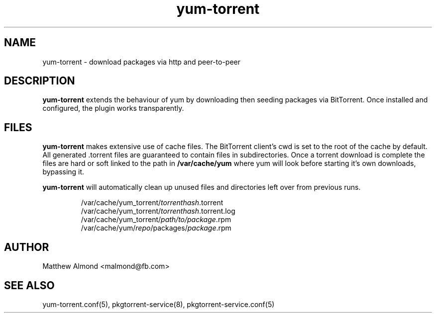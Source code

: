 .TH yum-torrent 1 "09 MARCH 2016"
.SH NAME
yum-torrent \- download packages via http and peer-to-peer
.SH DESCRIPTION
.B yum-torrent
extends the behaviour of yum by downloading then seeding packages via BitTorrent.
Once installed and configured, the plugin works transparently.
.SH FILES
.B yum-torrent
makes extensive use of cache files. The BitTorrent client's cwd is set to the root of the cache by default.
All generated .torrent files are guaranteed to contain files in subdirectories.
Once a torrent download is complete the files are hard or soft linked to the path in
.B
/var/cache/yum
where yum will look before starting it's own downloads, bypassing it.
.PP
.B yum-torrent
will automatically clean up unused files and directories left over from previous runs.
.PP
.RS
.nf
/var/cache/yum_torrent/\fItorrenthash\fR.torrent
/var/cache/yum_torrent/\fItorrenthash\fR.torrent.log
/var/cache/yum_torrent/\fIpath/to/package\fR.rpm
/var/cache/yum/\fIrepo\fR/packages/\fIpackage\fR.rpm
.fi
.RE
.SH AUTHOR
Matthew Almond <malmond@fb.com>
.SH SEE ALSO
yum-torrent.conf(5),
pkgtorrent-service(8),
pkgtorrent-service.conf(5)
